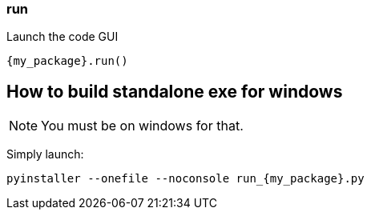 === run
Launch the code GUI

[source, python]
----
{my_package}.run()
----

== How to build standalone exe for windows
NOTE: You must be on windows for that.

Simply launch:
[source, bash]
----
pyinstaller --onefile --noconsole run_{my_package}.py
----


